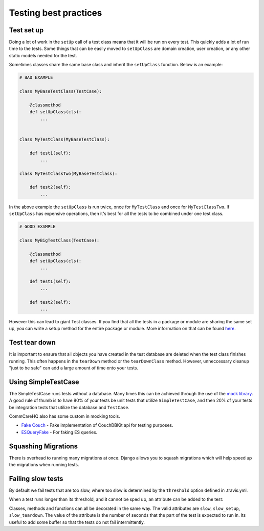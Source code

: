 ======================
Testing best practices
======================

Test set up
===========

Doing a lot of work in the ``setUp`` call of a test class means that it will be run on every test. This
quickly adds a lot of run time to the tests. Some things that can be easily moved to ``setUpClass`` are domain
creation, user creation, or any other static models needed for the test.

Sometimes classes share the same base class and inherit the ``setUpClass`` function. Below is an example:

.. code:: python

    # BAD EXAMPLE

    class MyBaseTestClass(TestCase):

        @classmethod
        def setUpClass(cls):
            ...


    class MyTestClass(MyBaseTestClass):

        def test1(self):
            ...

    class MyTestClassTwo(MyBaseTestClass):

        def test2(self):
            ...


In the above example the ``setUpClass`` is run twice, once for ``MyTestClass`` and once for ``MyTestClassTwo``. If ``setUpClass`` has expensive operations, then it's best for all the tests to be combined under one test class.

.. code:: python

    # GOOD EXAMPLE

    class MyBigTestClass(TestCase):

        @classmethod
        def setUpClass(cls):
            ...

        def test1(self):
            ...

        def test2(self):
            ...

However this can lead to giant Test classes. If you find that all the tests in a package or module are sharing
the same set up, you can write a setup method for the entire package or module. More information on that can be found `here <http://pythontesting.net/framework/nose/nose-fixture-reference/#package>`_.

Test tear down
==================

It is important to ensure that all objects you have created in the test database are deleted when the test
class finishes running. This often happens in the ``tearDown`` method or the ``tearDownClass`` method.
However, unneccessary cleanup "just to be safe" can add a large amount of time onto your tests.


Using SimpleTestCase
====================

The SimpleTestCase runs tests without a database. Many times this can be achieved through the use of the `mock
library <http://www.voidspace.org.uk/python/mock/>`_. A good rule of thumb is to have 80% of your tests be unit
tests that utilize ``SimpleTestCase``, and then 20% of your tests be integration tests that utilize the
database and ``TestCase``.

CommCareHQ also has some custom in mocking tools.

- `Fake Couch <https://github.com/dimagi/fakecouch>`_ - Fake implementation of CouchDBKit api for testing purposes.
- `ESQueryFake <https://github.com/dimagi/commcare-hq/blob/master/corehq/apps/es/fake/es_query_fake.py>`_ - For faking ES queries.


Squashing Migrations
====================

There is overhead to running many migrations at once. Django allows you to squash migrations which will help
speed up the migrations when running tests.

Failing slow tests
==================

By default we fail tests that are too slow, where too slow is determined by the ``threshold`` option defined in .travis.yml.

When a test runs longer than its threshold, and it cannot be sped up, an attribute can be added to the test:

.. code:: python
    from nose.plugins.attrib import attr

    class MyTestClass(TestCase):
        @attr(slow=10)
        def test1(self):
            ...

Classes, methods and functions can all be decorated in the same way.
The valid attributes are ``slow``, ``slow_setup``, ``slow_teardown``.
The value of the attribute is the number of seconds that the part of the test is expected to run in.
Its useful to add some buffer so that the tests do not fail intermittently.
